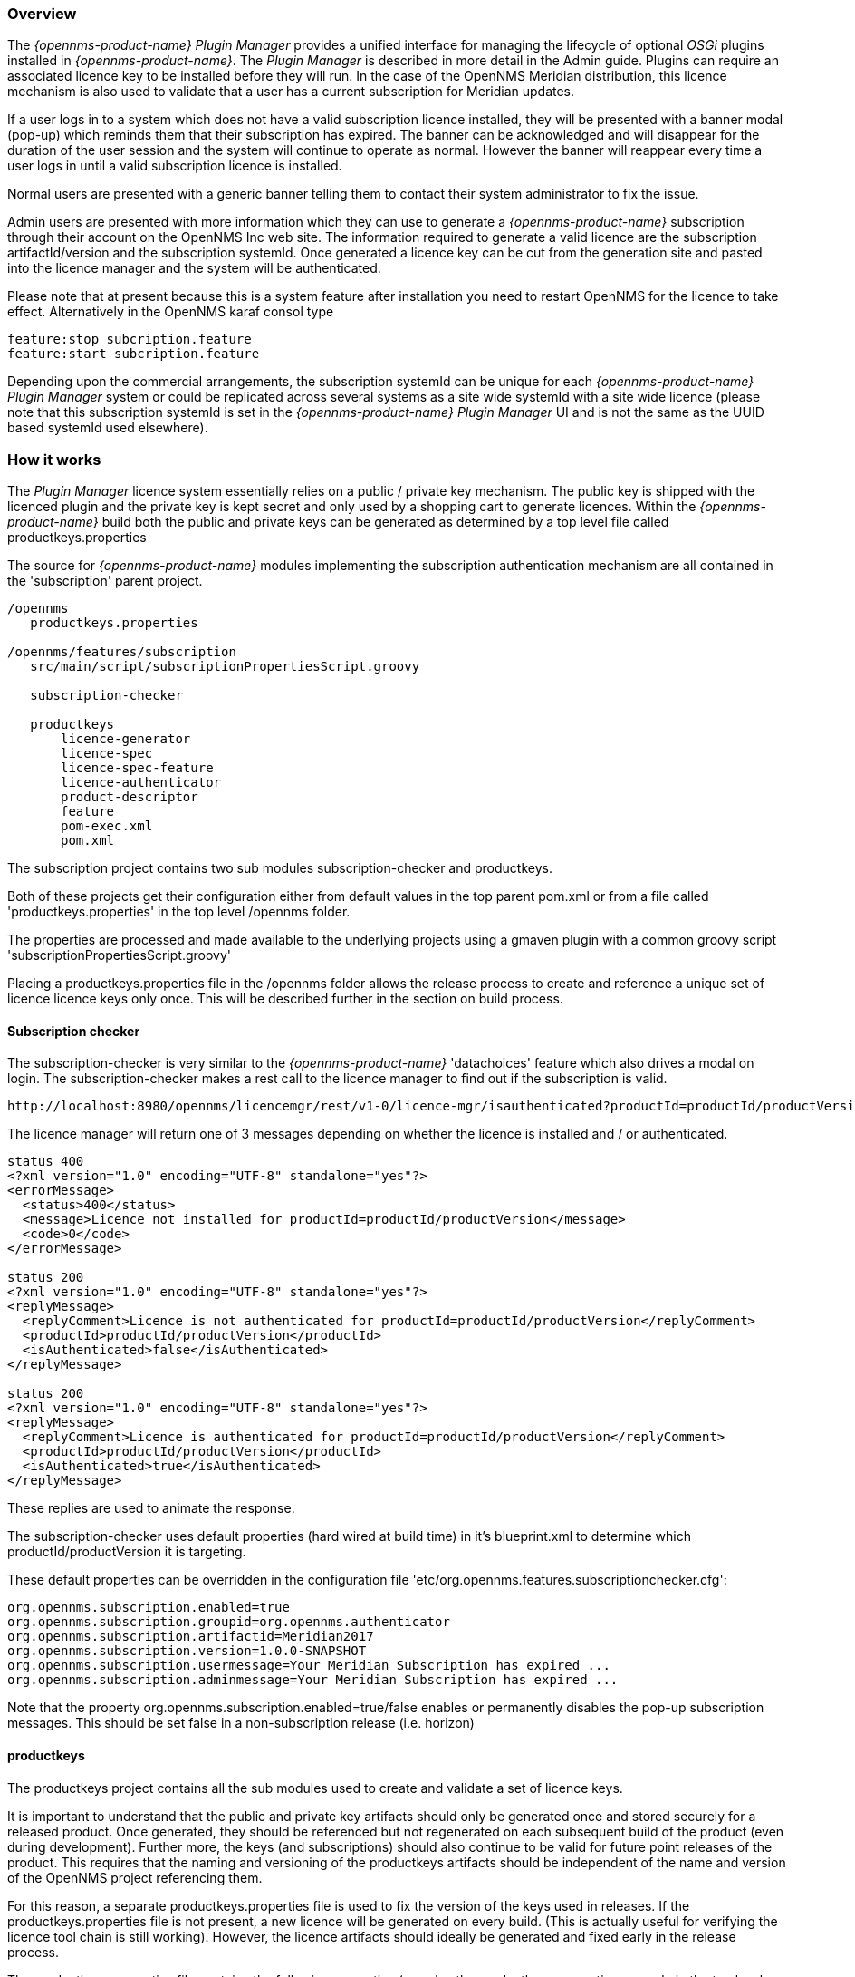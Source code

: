 
// Allow image rendering
:imagesdir: ../../images

=== Overview

The _{opennms-product-name}_  _Plugin Manager_ provides a unified interface for managing the lifecycle of optional _OSGi_ plugins installed in _{opennms-product-name}_. The _Plugin Manager_ is described in more detail in the Admin guide.
Plugins can require an associated licence key to be installed before they will run. 
In the case of the OpenNMS Meridian distribution, this licence mechanism is also used to validate that a user has a current subscription for Meridian updates.

If a user logs in to a system which does not have a valid subscription licence installed, they will be presented with a banner modal (pop-up) which reminds them that their subscription has expired.
The banner can be acknowledged and will disappear for the duration of the user session and the system will continue to operate as normal.
However the banner will reappear every time a user logs in until a valid subscription licence is installed.

Normal users are presented with a generic banner telling them to contact their system administrator to fix the issue.

Admin users are presented with more information which they can use to generate a _{opennms-product-name}_ subscription through their account on the OpenNMS Inc web site. 
The information required to generate a valid licence are the subscription artifactId/version and the subscription systemId. 
Once generated a licence key can be cut from the generation site and pasted into the licence manager and the system will be authenticated.

Please note that at present because this is a system feature after installation you need to restart OpenNMS for the licence to take effect. 
Alternatively in the OpenNMS karaf consol type
----
feature:stop subcription.feature
feature:start subcription.feature
----
Depending upon the commercial arrangements, the subscription systemId can be unique for each _{opennms-product-name}_  _Plugin Manager_ system or could be replicated across several systems as a site wide systemId with a site wide licence
(please note that this subscription systemId is set in the _{opennms-product-name}_  _Plugin Manager_ UI and is not the same as the UUID based systemId used elsewhere).

=== How it works

The _Plugin Manager_ licence system essentially relies on a public / private key mechanism.
The public key is shipped with the licenced plugin and the private key is kept secret and only used by a shopping cart to generate licences.
Within the _{opennms-product-name}_ build both the public and private keys can be generated as determined by a top level file called productkeys.properties

The source for _{opennms-product-name}_ modules implementing the subscription authentication mechanism are all contained in the 'subscription' parent project.
----
/opennms
   productkeys.properties

/opennms/features/subscription
   src/main/script/subscriptionPropertiesScript.groovy
   
   subscription-checker

   productkeys
       licence-generator
       licence-spec 
       licence-spec-feature
       licence-authenticator 
       product-descriptor 
       feature
       pom-exec.xml 
       pom.xml         
----
The subscription project contains two sub modules subscription-checker and productkeys.

Both of these projects get their configuration either from default values in the top parent pom.xml or from a file called 'productkeys.properties' in the top level /opennms folder.

The properties are processed and made available to the underlying projects using a gmaven plugin with a common groovy script 'subscriptionPropertiesScript.groovy'

Placing a productkeys.properties file in the /opennms folder allows the release process to create and reference a unique set of licence licence keys only once. 
This will be described further in the section on build process.

==== Subscription checker
The subscription-checker is very similar to the _{opennms-product-name}_ 'datachoices' feature which also drives a modal on login.
The subscription-checker makes a rest call to the licence manager to find out if the subscription is valid.
----
http://localhost:8980/opennms/licencemgr/rest/v1-0/licence-mgr/isauthenticated?productId=productId/productVersion (e.g. Horizon2017/1.0.0-SNAPSHOT)
----
The licence manager will return one of 3 messages depending on whether the licence is installed and / or authenticated.
----
status 400
<?xml version="1.0" encoding="UTF-8" standalone="yes"?>
<errorMessage>
  <status>400</status>
  <message>Licence not installed for productId=productId/productVersion</message>
  <code>0</code>
</errorMessage>

status 200 
<?xml version="1.0" encoding="UTF-8" standalone="yes"?>
<replyMessage>
  <replyComment>Licence is not authenticated for productId=productId/productVersion</replyComment>
  <productId>productId/productVersion</productId>
  <isAuthenticated>false</isAuthenticated>
</replyMessage>

status 200 
<?xml version="1.0" encoding="UTF-8" standalone="yes"?>
<replyMessage>
  <replyComment>Licence is authenticated for productId=productId/productVersion</replyComment>
  <productId>productId/productVersion</productId>
  <isAuthenticated>true</isAuthenticated>
</replyMessage>
----
These replies are used to animate the response.

The subscription-checker uses default properties (hard wired at build time) in it's blueprint.xml to determine which productId/productVersion it is targeting.

These default properties can be overridden in the configuration file 'etc/org.opennms.features.subscriptionchecker.cfg':
----
org.opennms.subscription.enabled=true
org.opennms.subscription.groupid=org.opennms.authenticator
org.opennms.subscription.artifactid=Meridian2017
org.opennms.subscription.version=1.0.0-SNAPSHOT
org.opennms.subscription.usermessage=Your Meridian Subscription has expired ...
org.opennms.subscription.adminmessage=Your Meridian Subscription has expired ...
----
Note that the property org.opennms.subscription.enabled=true/false enables or permanently disables the pop-up subscription messages. 
This should be set false in a non-subscription release (i.e. horizon)

==== productkeys
The productkeys project contains all the sub modules used to create and validate a set of licence keys.

It is important to understand that the public and private key artifacts should only be generated once and stored securely for a released product.
Once generated, they should be referenced but not regenerated on each subsequent build of the product (even during development).
Further more, the keys (and subscriptions) should also continue to be valid for future point releases of the product. 
This requires that the naming and versioning of the productkeys artifacts should be independent of the name and version of the OpenNMS project referencing them.

For this reason, a separate productkeys.properties file is used to fix the version of the keys used in releases.
If the productkeys.properties file is not present, a new licence will be generated on every build. 
(This is actually useful for verifying the licence tool chain is still working). 
However, the licence artifacts should ideally be generated and fixed early in the release process.

The productkeys.properties file contains the following properties (see also the productkeys.properties.example in the top level /opennms folder).
----
# This file sets the properties for generating and saving licence keys

# Product name, version and groupId for generated licence artifacts
# The licence will be accessed using the featureId subscriptionName/subscriptionVersion
subscriptionName=Meridian2017
subscriptionVersion=1.0.0-SNAPSHOT
subscriptionGroupId=org.opennms.authenticator
subscriptionCheckEnabled=true

# Subscription licence will be regenerated on each build. 
# Set this false once you have a permanent licence generated and deployed to a repo
regenerateSubscription=true
----
This file replaces the corresponding properties in the master /opennms/pom.xml
----
    <!-- subscription properties -->
    <!-- These default subscription properties will be replaced by the properties in productkeys.properties -->
    <!-- Subscription name, version and groupId for generated subscription artifacts -->
    <!-- The licence will be accessed using the featureId subscriptionName/subscriptionVersion -->
    <defaultSubscriptionName>horizon</defaultSubscriptionName>
    <defaultSubscriptionVersion>${project.version}</defaultSubscriptionVersion>
    <defaultSubscriptionGroupId>org.opennms.authenticator</defaultSubscriptionGroupId>
    <defaultSubscriptionCheckEnabled>true</defaultSubscriptionCheckEnabled>

    <!-- If regenerateSubscription=true a new subscription licence spec will be regenerated on each build.  -->
    <!-- Set this false once you have a permanent licence generated and deployed -->
    <defaultRegenerateSubscription>true</defaultRegenerateSubscription>
----

* If subscriptionCheckEnabled=true/false the corresponding default property will be set in the subscription-checker blueprint.xml (See above).
* If regenerateSubscription=true/false this will turn on or off the generation of keys. Set to false once the keys have been generated and deployed to the maven repos.

The productkeys pom.xml uses the gmaven plugin to read in the productkeys.properties file (if present) which defines the name and version of the generated licence.
It then forks a maven build using pom-exec.xml which generates the artifacts. 
(Forking a separate pom is used because the naming and versioning of the generated licence artifacts do not follow the OpenNMS naming and release numbering and inheriting these projects from an OpenNMS pom causes confusion in the OpenNMS build)
  
* licence-generator - generates the public and private keys and licence and product metadata as transient artifacts.

* licence-spec - packages the private licence keys and licence metadata in a bundle. This is deployed in a PRIVATE repository.
* licence-spec-feature - defines a feature referencing the licence spec making it easier to install in karaf. This is deployed in a PRIVATE repository.

* licence-authenticator - packages the public key in an authenticator bundle which will not start without a valid licence installed in the OpenNMS licence manager.
* product-descriptor - provides some extra metadata to describe the feature in the OpenNMS plugin manager.

* feature - provides a generic feature definition called productkeys.feature which is referenced by the rest of the OpenNMS build system. 

The licence-authenticator and product-descriptor projects are both packaged in  _{opennms-product-name}_ and the productkeys.feature is used to start the subscription modules by reference in
----
org.apache.karaf.features.cfg
----

An example productkeys.feature file is shown below. 
We can see that while always being called productkeys.feature, it nevertheless references whichever licence artifacts were named in productkeys.properties during the build.
----
<?xml version="1.0" encoding="UTF-8" standalone="yes"?>
<features name="productkeys.feature" xmlns="http://karaf.apache.org/xmlns/features/v1.2.0">
    <repository>mvn:org.opennms.plugins/org.opennms.plugin.licencemanager/1.1.0-SNAPSHOT/xml/features</repository>
    <feature name="productkeys.feature" version="21.0.0-SNAPSHOT" description="OpenNMS :: Features :: ProductKeys :: Feature">
        <details>productkeys.feature Containing Feature definition for OpenNMS subscription</details>
        <feature>org.opennms.plugin.licencemanager</feature>
        <bundle>mvn:org.opennms.authenticator/Meridian2017.licence-authenticator/1.0.0-SNAPSHOT</bundle>
        <bundle>mvn:org.opennms.authenticator/Meridian2017.product-descriptor/1.0.0-SNAPSHOT</bundle>
    </feature>
</features>
----
 
Note that when deploying artifacts, the licence-spec and licence-spec-feature pom.xml reference a different private maven repository. 
You should set this up before trying to deploy licence artifacts.
----
  <!-- NOTE this overrides the normal public maven repository as licence specs should be separated and secured -->
  <!-- Change this to match your repo for containing the licence specifications. -->
  <distributionManagement>
    <repository>
      <id>osgi-plugins-licence-specs</id>
      <url>whatever your private repo is...</url>
    </repository>
    <snapshotRepository>
      <id>osgi-plugins-licence-specs-snapshots</id>
      <url>whatever your private repo is...</url>
    </snapshotRepository>
  </distributionManagement>
----

=== Recommended build process

This may all sound quite complicated but in fact the build process is quite simple:

1. Create your new branch and build as normal until ready to deploy artifacts.
2. Make sure you set up a separate private repository and credentials for the licence-spec and licence-spec-feature pom.xml.
3. Create a unique productkeys.properties file with regenerateSubscription=true (and a version which is not SNAPSHOT).
4. Generate and deploy the licence.
5. Set productkeys.properties regenerateSubscription=false and never regenerate licence keys again for this release.
